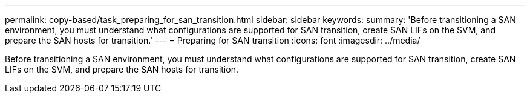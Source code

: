 ---
permalink: copy-based/task_preparing_for_san_transition.html
sidebar: sidebar
keywords: 
summary: 'Before transitioning a SAN environment, you must understand what configurations are supported for SAN transition, create SAN LIFs on the SVM, and prepare the SAN hosts for transition.'
---
= Preparing for SAN transition
:icons: font
:imagesdir: ../media/

[.lead]
Before transitioning a SAN environment, you must understand what configurations are supported for SAN transition, create SAN LIFs on the SVM, and prepare the SAN hosts for transition.
